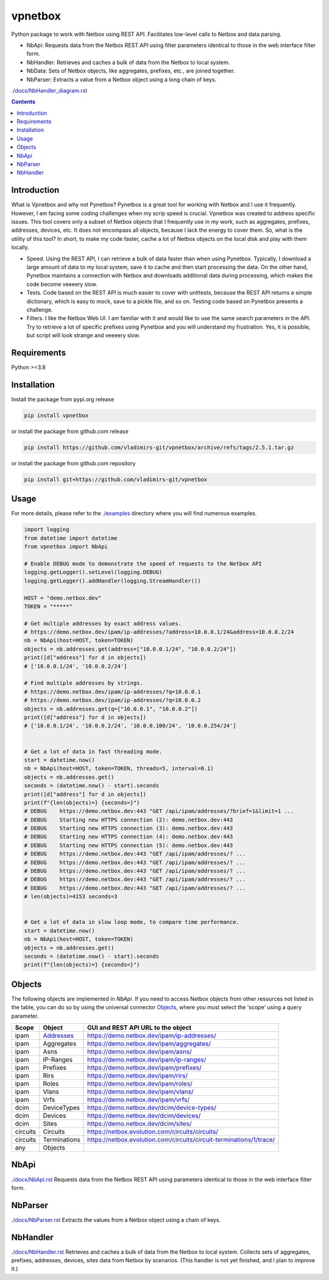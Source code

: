 
vpnetbox
=========

Python package to work with Netbox using REST API.
Facilitates low-level calls to Netbox and data parsing.

- NbApi: Requests data from the Netbox REST API using filter parameters identical to those in the web interface filter form.
- NbHandler: Retrieves and caches a bulk of data from the Netbox to local system.
- NbData: Sets of Netbox objects, like aggregates, prefixes, etc., are joined together.
- NbParser: Extracts a value from a Netbox object using a long chain of keys.

`./docs/NbHandler_diagram.rst`_

.. contents::


Introduction
------------
What is Vpnetbox and why not Pynetbox?
Pynetbox is a great tool for working with Netbox and I use it frequently.
However, I am facing some coding challenges when my scrip speed is crucial.
Vpnetbox was created to address specific issues.
This tool covers only a subset of Netbox objects that I frequently use in my work,
such as aggregates, prefixes, addresses, devices, etc.
It does not encompass all objects, because I lack the energy to cover them.
So, what is the utility of this tool?
In short, to make my code faster, cache a lot of Netbox objects on the local disk
and play with them locally.

- Speed. Using the REST API, I can retrieve a bulk of data faster than when using Pynetbox. Typically, I download a large amount of data to my local system, save it to cache and then start processing the data. On the other hand, Pynetbox maintains a connection with Netbox and downloads additional data during processing, which makes the code become veeeery slow.
- Tests. Code based on the REST API is much easier to cover with unittests, because the REST API returns a simple dictionary, which is easy to mock, save to a pickle file, and so on. Testing code based on Pynetbox presents a challenge.
- Filters. I like the Netbox Web UI. I am familiar with it and would like to use the same search parameters in the API. Try to retrieve a lot of specific prefixes using Pynetbox and you will understand my frustration. Yes, it is possible, but script will look strange and veeeery slow.


Requirements
------------

Python >=3.8


Installation
------------

Install the package from pypi.org release

.. code:: bash

    pip install vpnetbox

or install the package from github.com release

.. code:: bash

    pip install https://github.com/vladimirs-git/vpnetbox/archive/refs/tags/2.5.1.tar.gz

or install the package from github.com repository

.. code:: bash

    pip install git+https://github.com/vladimirs-git/vpnetbox


Usage
-----
For more details, please refer to the `./examples`_ directory where you will find numerous examples.

.. code:: python

    import logging
    from datetime import datetime
    from vpnetbox import NbApi

    # Enable DEBUG mode to demonstrate the speed of requests to the Netbox API
    logging.getLogger().setLevel(logging.DEBUG)
    logging.getLogger().addHandler(logging.StreamHandler())

    HOST = "demo.netbox.dev"
    TOKEN = "*****"

    # Get multiple addresses by exact address values.
    # https://demo.netbox.dev/ipam/ip-addresses/?address=10.0.0.1/24&address=10.0.0.2/24
    nb = NbApi(host=HOST, token=TOKEN)
    objects = nb.addresses.get(address=["10.0.0.1/24", "10.0.0.2/24"])
    print([d["address"] for d in objects])
    # ['10.0.0.1/24', '10.0.0.2/24']

    # Find multiple addresses by strings.
    # https://demo.netbox.dev/ipam/ip-addresses/?q=10.0.0.1
    # https://demo.netbox.dev/ipam/ip-addresses/?q=10.0.0.2
    objects = nb.addresses.get(q=["10.0.0.1", "10.0.0.2"])
    print([d["address"] for d in objects])
    # ['10.0.0.1/24', '10.0.0.2/24', '10.0.0.100/24', '10.0.0.254/24']


    # Get a lot of data in fast threading mode.
    start = datetime.now()
    nb = NbApi(host=HOST, token=TOKEN, threads=5, interval=0.1)
    objects = nb.addresses.get()
    seconds = (datetime.now() - start).seconds
    print([d["address"] for d in objects])
    print(f"{len(objects)=} {seconds=}")
    # DEBUG    https://demo.netbox.dev:443 "GET /api/ipam/addresses/?brief=1&limit=1 ...
    # DEBUG    Starting new HTTPS connection (2): demo.netbox.dev:443
    # DEBUG    Starting new HTTPS connection (3): demo.netbox.dev:443
    # DEBUG    Starting new HTTPS connection (4): demo.netbox.dev:443
    # DEBUG    Starting new HTTPS connection (5): demo.netbox.dev:443
    # DEBUG    https://demo.netbox.dev:443 "GET /api/ipam/addresses/? ...
    # DEBUG    https://demo.netbox.dev:443 "GET /api/ipam/addresses/? ...
    # DEBUG    https://demo.netbox.dev:443 "GET /api/ipam/addresses/? ...
    # DEBUG    https://demo.netbox.dev:443 "GET /api/ipam/addresses/? ...
    # DEBUG    https://demo.netbox.dev:443 "GET /api/ipam/addresses/? ...
    # len(objects)=4153 seconds=3


    # Get a lot of data in slow loop mode, to compare time performance.
    start = datetime.now()
    nb = NbApi(host=HOST, token=TOKEN)
    objects = nb.addresses.get()
    seconds = (datetime.now() - start).seconds
    print(f"{len(objects)=} {seconds=}")


Objects
-------
The following objects are implemented in *NbApi*.
If you need to access Netbox objects from other resources not listed in the table,
you can do so by using the universal connector `Objects`_,
where you must select the 'scope' using a query parameter.

======== =================== =======================================================================
Scope    Object              GUI and REST API URL to the object
======== =================== =======================================================================
ipam     `Addresses`_        https://demo.netbox.dev/ipam/ip-addresses/
ipam     Aggregates          https://demo.netbox.dev/ipam/aggregates/
ipam     Asns                https://demo.netbox.dev/ipam/asns/
ipam     IP-Ranges           https://demo.netbox.dev/ipam/ip-ranges/
ipam     Prefixes            https://demo.netbox.dev/ipam/prefixes/
ipam     Rirs                https://demo.netbox.dev/ipam/rirs/
ipam     Roles               https://demo.netbox.dev/ipam/roles/
ipam     Vlans               https://demo.netbox.dev/ipam/vlans/
ipam     Vrfs                https://demo.netbox.dev/ipam/vrfs/

dcim     DeviceTypes         https://demo.netbox.dev/dcim/device-types/
dcim     Devices             https://demo.netbox.dev/dcim/devices/
dcim     Sites               https://demo.netbox.dev/dcim/sites/

circuits Circuits            https://netbox.evolution.com/circuits/circuits/
circuits Terminations        https://netbox.evolution.com/circuits/circuit-terminations/1/trace/

any      Objects
======== =================== =======================================================================

NbApi
-----
`./docs/NbApi.rst`_
Requests data from the Netbox REST API using parameters identical to those in the web interface filter form.


NbParser
--------
`./docs/NbParser.rst`_
Extracts the values from a Netbox object using a chain of keys.


NbHandler
---------
`./docs/NbHandler.rst`_
Retrieves and caches a bulk of data from the Netbox to local system.
Collects sets of aggregates, prefixes, addresses, devices, sites data from Netbox by scenarios.
(This handler is not yet finished, and I plan to improve it.)


.. _`./docs/NbApi.rst`: ./docs/NbApi.rst
.. _`./docs/NbHandler.rst`: ./docs/NbHandler.rst
.. _`./docs/NbHandler_diagram.rst`: ./docs/NbHandler_diagram.rst
.. _`./docs/NbParser.rst`: ./docs/NbParser.rst
.. _`./examples`: ./examples
.. _`Objects`: ./docs/NbApi.rst#universal-objects

.. _`Addresses`: .docs/NbApi.rst#ipam-addresses
